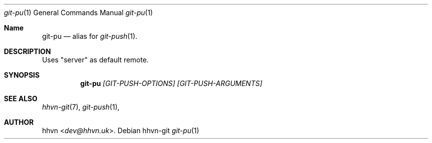 .Dd hhvn-git
.Dt git-pu 1
.Os
.Sh Name
.Nm git-pu 
.Nd alias for
.Xr git-push 1 "."
.Sh DESCRIPTION
Uses "server" as default remote.
.Sh SYNOPSIS
.Nm
.Ar [GIT-PUSH-OPTIONS]
.Ar [GIT-PUSH-ARGUMENTS]
.Sh SEE ALSO
.Xr hhvn-git 7 ","
.Xr git-push 1 ","
.Sh AUTHOR
.An hhvn Aq Mt dev@hhvn.uk .
